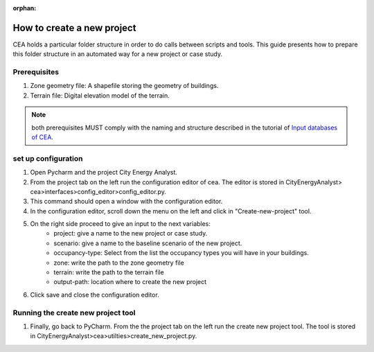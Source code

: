 :orphan:

How to create a new project
===========================

CEA holds a particular folder structure in order to do calls between scripts and tools.
This guide presents how to prepare this folder structure in an automated way for a new project or case study.

Prerequisites
-------------

#. Zone geometry file: A shapefile storing the geometry of buildings.
#. Terrain file: Digital elevation model of the terrain.

.. note:: both prerequisites MUST comply with the naming and structure described in the tutorial
          of `Input databases of CEA <https://docs.google.com/presentation/d/14cgSAhNGnjTDLx_rco9mWU9FFLk0s50FBd_ud9AK7pU/edit#slide=id.g1d85a4d9be_0_0>`__.

set up configuration
--------------------

#. Open Pycharm and the project City Energy Analyst.
#. From the project tab on the left run the configuration editor of cea. The editor is stored in CityEnergyAnalyst>
   cea>interfaces>config_editor>config_editor.py.
#. This command should open a window with the configuration editor.
#. In the configuration editor, scroll down the menu on the left and click in "Create-new-project" tool.
#. On the right side proceed to give an input to the next variables:
    - project: give a name to the new project or case study.
    - scenario: give a name to the baseline scenario of the new project.
    - occupancy-type: Select from the list the occupancy types you will have in your buildings.
    - zone: write the path to the zone geometry file
    - terrain: write the path to the terrain file
    - output-path: location where to create the new project
#. Click save and close the configuration editor.

Running the create new project tool
-----------------------------------
#. Finally, go back to PyCharm. From the the project tab on the left run the create new project tool. The tool is stored
   in CityEnergyAnalyst>cea>utilties>create_new_project.py.

